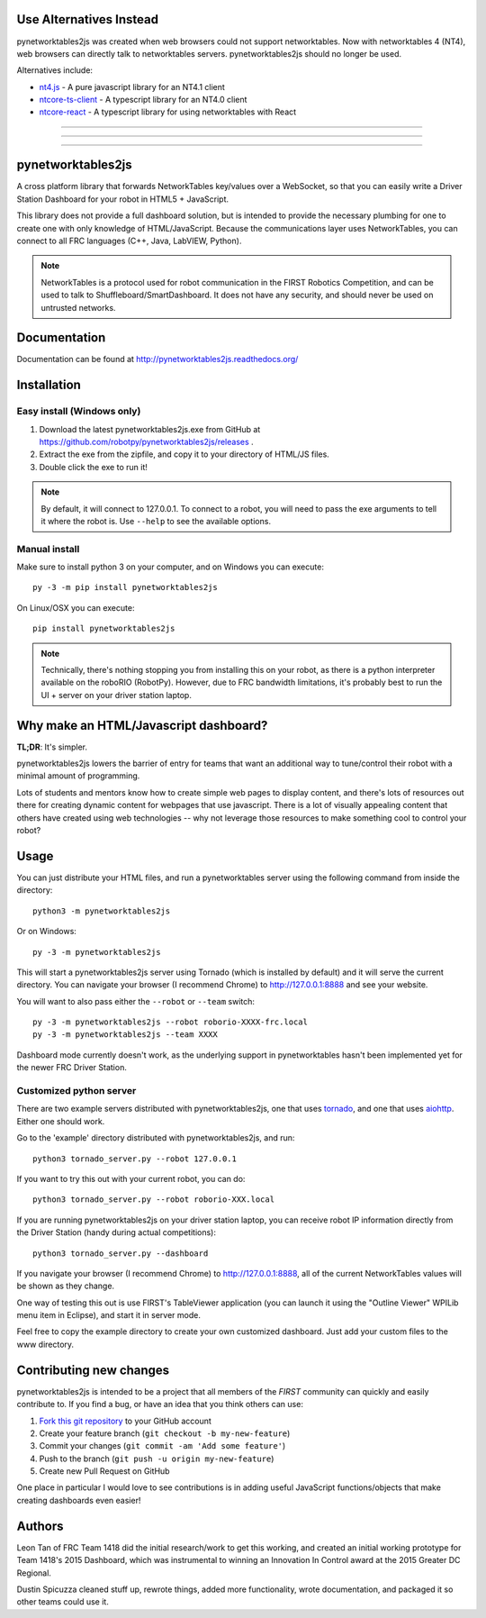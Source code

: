 **Use Alternatives Instead**
============================

pynetworktables2js was created when web browsers could not support networktables.
Now with networktables 4 (NT4), web browsers can directly talk to networktables servers.
pynetworktables2js should no longer be used.

Alternatives include:

- `nt4.js <https://github.com/RobotCasserole1736/RobotCasserole2024/blob/main/webserver/www/interfaces/nt4.js>`__ - A pure javascript library for an NT4.1 client
- `ntcore-ts-client <https://www.npmjs.com/package/ntcore-ts-client>`__ - A typescript library for an NT4.0 client
- `ntcore-react <https://www.npmjs.com/package/ntcore-react>`__ - A typescript library for using networktables with React


-----------------

-----------------

-----------------

pynetworktables2js
==================

A cross platform library that forwards NetworkTables key/values over a WebSocket,
so that you can easily write a Driver Station Dashboard for your robot in HTML5 +
JavaScript.

This library does not provide a full dashboard solution, but is intended to
provide the necessary plumbing for one to create one with only knowledge
of HTML/JavaScript. Because the communications layer uses NetworkTables, you
can connect to all FRC languages (C++, Java, LabVIEW, Python).

.. note:: NetworkTables is a protocol used for robot communication in the
          FIRST Robotics Competition, and can be used to talk to
          Shuffleboard/SmartDashboard. It does not have any security, and should never
          be used on untrusted networks.

Documentation
=============

Documentation can be found at http://pynetworktables2js.readthedocs.org/

Installation
============

Easy install (Windows only)
---------------------------

1. Download the latest pynetworktables2js.exe from GitHub at
   https://github.com/robotpy/pynetworktables2js/releases .
2. Extract the exe from the zipfile, and copy it to your directory of HTML/JS
   files.
3. Double click the exe to run it!

.. note:: By default, it will connect to 127.0.0.1. To connect to a robot,
          you will need to pass the exe arguments to tell it where the robot is.
          Use ``--help`` to see the available options.

Manual install
--------------

Make sure to install python 3 on your computer, and on Windows you can
execute::

    py -3 -m pip install pynetworktables2js
    
On Linux/OSX you can execute::

    pip install pynetworktables2js

.. note:: Technically, there's nothing stopping you from installing this on
          your robot, as there is a python interpreter available on the 
          roboRIO (RobotPy). However, due to FRC bandwidth limitations,
          it's probably best to run the UI + server on your driver station
          laptop.

Why make an HTML/Javascript dashboard?
======================================

**TL;DR**: It's simpler.

pynetworktables2js lowers the barrier of entry for teams that want an
additional way to tune/control their robot with a minimal amount of
programming.

Lots of students and mentors know how to create simple web pages to display
content, and there's lots of resources out there for creating dynamic content
for webpages that use javascript. There is a lot of visually appealing
content that others have created using web technologies -- why not leverage
those resources to make something cool to control your robot?

Usage
=====

You can just distribute your HTML files, and run a pynetworktables server
using the following command from inside the directory::

    python3 -m pynetworktables2js

Or on Windows::

    py -3 -m pynetworktables2js

This will start a pynetworktables2js server using Tornado (which is installed
by default) and it will serve the current directory. You can navigate your
browser (I recommend Chrome) to http://127.0.0.1:8888 and see your website.

You will want to also pass either the ``--robot`` or ``--team`` switch::

    py -3 -m pynetworktables2js --robot roborio-XXXX-frc.local
    py -3 -m pynetworktables2js --team XXXX

Dashboard mode currently doesn't work, as the underlying support in
pynetworktables hasn't been implemented yet for the newer FRC Driver Station.

Customized python server
------------------------

There are two example servers distributed with pynetworktables2js, one that
uses `tornado <http://www.tornadoweb.org/en/stable/>`_, and one that uses
`aiohttp <https://github.com/KeepSafe/aiohttp>`_. Either one should work.

Go to the 'example' directory distributed with pynetworktables2js, and run::

    python3 tornado_server.py --robot 127.0.0.1

If you want to try this out with your current robot, you can do::

    python3 tornado_server.py --robot roborio-XXX.local
    
If you are running pynetworktables2js on your driver station laptop, you can
receive robot IP information directly from the Driver Station (handy during
actual competitions)::

    python3 tornado_server.py --dashboard

If you navigate your browser (I recommend Chrome) to http://127.0.0.1:8888, all
of the current NetworkTables values will be shown as they change.

One way of testing this out is use FIRST's TableViewer application (you can
launch it using the "Outline Viewer" WPILib menu item in Eclipse), and start
it in server mode.

Feel free to copy the example directory to create your own customized
dashboard. Just add your custom files to the www directory.

Contributing new changes
========================

pynetworktables2js is intended to be a project that all members of the `FIRST`
community can quickly and easily contribute to. If you find a bug, or have an
idea that you think others can use:

1. `Fork this git repository <https://github.com/robotpy/pynetworktables2js/fork>`_
   to your GitHub account
2. Create your feature branch (``git checkout -b my-new-feature``)
3. Commit your changes (``git commit -am 'Add some feature'``)
4. Push to the branch (``git push -u origin my-new-feature``)
5. Create new Pull Request on GitHub

One place in particular I would love to see contributions is in adding useful
JavaScript functions/objects that make creating dashboards even easier!

Authors
=======

Leon Tan of FRC Team 1418 did the initial research/work to get this working,
and created an initial working prototype for Team 1418's 2015 Dashboard, which
was instrumental to winning an Innovation In Control award at the 2015 Greater
DC Regional.

Dustin Spicuzza cleaned stuff up, rewrote things, added more functionality,
wrote documentation, and packaged it so other teams could use it.
